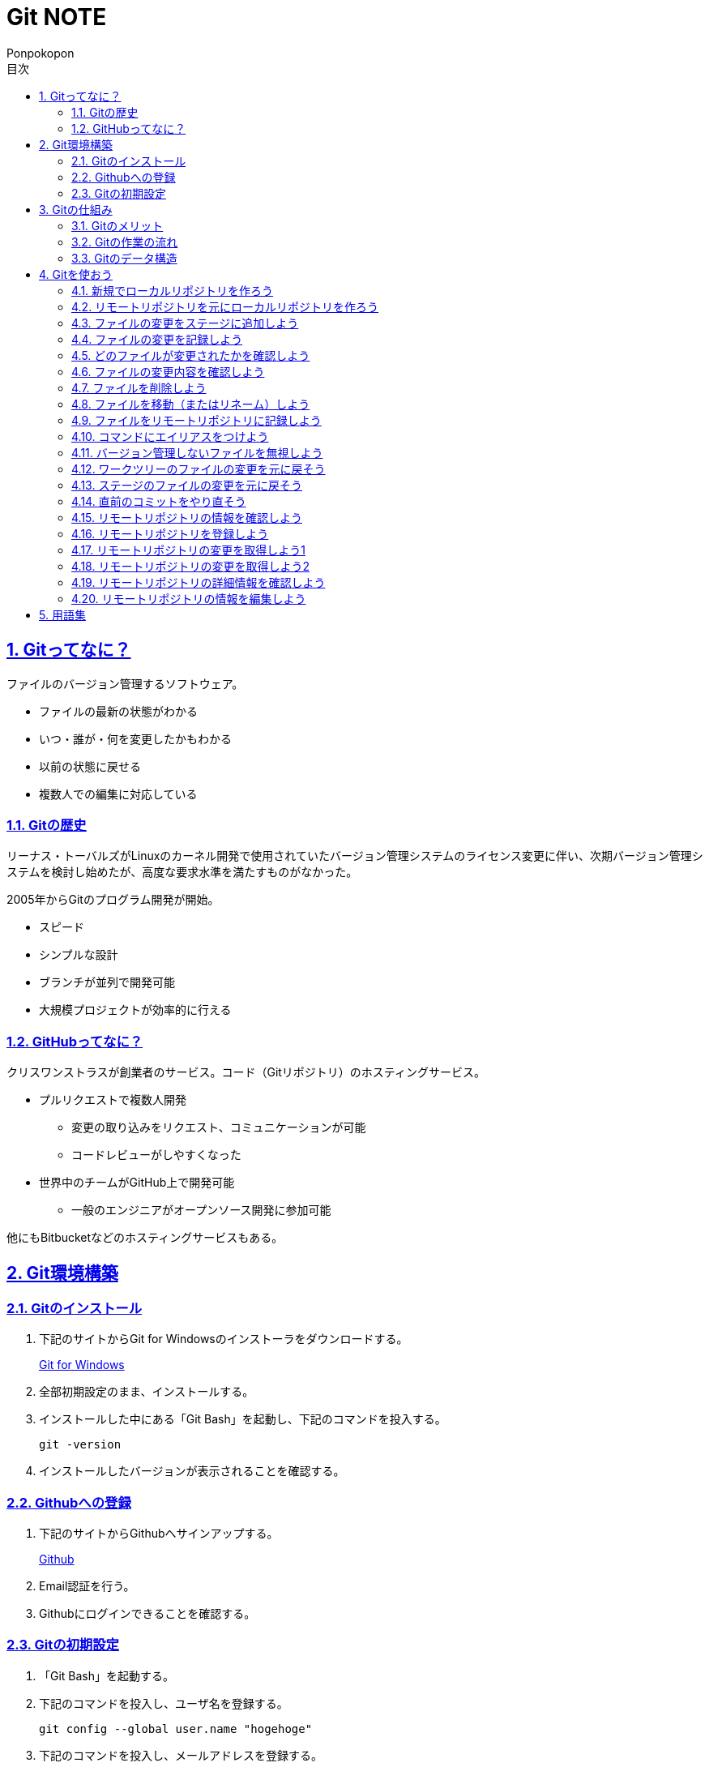 //プロパティ
:lang: ja 
:doctype: articles
:toc: left
:toclevels: 3
:toc-title: 目次
:sectnums:
:sectnumlevels: 4
:sectlinks:
:imagesdir: images
:icons: font
:source-highlighter: coderay
:example-caption: 例
:table-caption: 表
:figure-caption: 図
:docname: Git NOTE
:author: Ponpokopon

// 本文
= {docname}

== Gitってなに？
ファイルのバージョン管理するソフトウェア。

* ファイルの最新の状態がわかる
* いつ・誰が・何を変更したかもわかる
* 以前の状態に戻せる
* 複数人での編集に対応している

=== Gitの歴史
リーナス・トーバルズがLinuxのカーネル開発で使用されていたバージョン管理システムのライセンス変更に伴い、次期バージョン管理システムを検討し始めたが、高度な要求水準を満たすものがなかった。

2005年からGitのプログラム開発が開始。

* スピード
* シンプルな設計
* ブランチが並列で開発可能
* 大規模プロジェクトが効率的に行える

=== GitHubってなに？
クリスワンストラスが創業者のサービス。コード（Gitリポジトリ）のホスティングサービス。

* プルリクエストで複数人開発
** 変更の取り込みをリクエスト、コミュニケーションが可能
** コードレビューがしやすくなった
* 世界中のチームがGitHub上で開発可能
** 一般のエンジニアがオープンソース開発に参加可能

他にもBitbucketなどのホスティングサービスもある。

== Git環境構築

=== Gitのインストール

. 下記のサイトからGit for Windowsのインストーラをダウンロードする。
+
link:https://gitforwindows.org/[Git for Windows]

. 全部初期設定のまま、インストールする。

. インストールした中にある「Git Bash」を起動し、下記のコマンドを投入する。
+
[source,git]
----
git -version
----

. インストールしたバージョンが表示されることを確認する。


=== Githubへの登録

. 下記のサイトからGithubへサインアップする。
+
link:https://github.com/[Github]

. Email認証を行う。

. Githubにログインできることを確認する。

=== Gitの初期設定

. 「Git Bash」を起動する。

. 下記のコマンドを投入し、ユーザ名を登録する。
+
[source,git]
----
git config --global user.name "hogehoge"
----
. 下記のコマンドを投入し、メールアドレスを登録する。
+
[source,git]
----
git config --global user.email hoge@hoge.com
----

. 下記のコマンドを投入し、エディターを設定する。
+
[[app-listing]]
[source,git]
.Visual Studio Code
----
git config --global core.editor 'code --wait'
----
+
[[app-listing]]
[source,git]
.Atom
----
git config --global core.editor 'atom --wait'
----

. 下記のコマンドを投入し、設定を確認する。
+
[[app-listing]]
[source,git]
----
git config user.name // <1>
git config user.email // <2>
git config core.editor // <3>
git config --list //<4>
----
<1> ユーザ名表示
<2> メールアドレス表示
<3> エディター表示
<4> 全設定をリスト表示

[Tips]
====
ここで設定した設定は「C:\\Users\username\.gitconfig」に保存されている。
====

== Gitの仕組み

=== Gitのメリット

_Q.Gitのバージョン管理ではスナップショットで保存しているか？それとも差分で保存しているか？_

A.スナップショット

まるまるデータを保存していくため、ブランチを切ったり、マージしたりがしやすくなった。

コミットをたどることで以前の状態に辿りながら戻せる。

=== Gitの作業の流れ

. ワークツリー領域でファイルを作成
. 「git add」コマンドを実行
. ローカルリポジトリ領域にファイル内容を元にした圧縮ファイルを作成
. ステージ領域に圧縮ファイルとファイル名を関連付けるインデックスを作成
. 「git commit」コマンドを実行
. ローカルリポジトリ領域にステージ領域のインデックスを元にツリーを作成
. ローカルリポジトリ領域にツリーのプロパティ（親コミット、作成者、日付、コメント）を示すコミットを作成


=== Gitのデータ構造

* ローカルリポジトリに「圧縮ファイル」「ツリー」「コミット」ファイルを作成することでデータを保存している
* コミットが親コミットを持つことで変更履歴を辿る事ができる
* **Git**とは**「データを圧縮して、スナップショットとして保存、ツリーとコミットによって、時系列の依存関係を保存し、バージョン管理をしているアプリケーション」**

== Gitを使おう

=== 新規でローカルリポジトリを作ろう

. 「Git Bash」を起動する

. プロジェクトのディレクトリを作成し、直下に移動する
+
[[app-listing]]
[source,git]
----
mkdir [ディレクトリ名]
cd [ディレクトリ名]
----

. 下記のコマンドを投入し、ローカルリポジトリを作成する
+
[[app-listing]]
[source,git]
----
git init
----

=== リモートリポジトリを元にローカルリポジトリを作ろう

. リモートリポジトリのURLを入手する

. 「Git Bash」を起動する

. プロジェクトのディレクトリを作成したいディレクトリの直下に移動する
+
[[app-listing]]
[source,git]
----
cd [ディレクトリ名]
----

. 下記のコマンドを投入し、リモートリポジトリを複製する
+
[[app-listing]]
[source,git]
----
git clone [リモートリポジトリのURL]
----

=== ファイルの変更をステージに追加しよう

*_Q . なぜステージ領域を使いますか？_*

**A . リポジトリへ変更したい変更だけを選択するため。**

. 下記のコマンドを投入し、ファイルの変更をステージに追加する
+
[[app-listing]]
[source,git]
.変更範囲を指定
----
git add [ファイル名またはディレクトリ名]
----
+
[[app-listing]]
[source,git]
.全範囲を指定
----
git add .
----

=== ファイルの変更を記録しよう

. 下記のコマンドを投入し、ファイルの変更を記録する
+
[[app-listing]]
[source,git]
.optionなし
----
git commit
----

. エディターが立ち上がる

. エディターにコミットメッセージを記載し、保存する

. ターミナルを確認し、コミットメッセージ、コミットした内容が表示されていることを確認する

=== どのファイルが変更されたかを確認しよう

. 下記のコマンドを投入し、ファイルの変更を確認する
+
[[app-listing]]
[source,git]
----
git status
----

. ターミナルを確認し、ワークツリーとステージ、ステージとコミットの変更点を確認する

=== ファイルの変更内容を確認しよう

. 下記のコマンドを投入し、ファイルの変更を確認する
+
[[app-listing]]
[source,git]
.ワークツリーとステージ
----
git diff [ファイル名]
----
+
[[app-listing]]
[source,git]
.ステージとコミット
----
git diff --staged [ファイル名]
----

. ターミナルを確認し、ワークツリーとステージ、ステージとコミットの変更点を確認する

=== ファイルを削除しよう

. 下記のコマンドを投入し、ファイルを削除する
+
[[app-listing]]
[source,git]
.リポジトリとワークツリーから削除する
----
git rm [ファイル名]
git rm [ディレクトリ名]
----
+
[[app-listing]]
[source,git]
.リポジトリからのみ削除する
----
git rm --cached [ファイル名]
----

. 「ls」または「git status」で削除されていることを確認する

=== ファイルを移動（またはリネーム）しよう

. 下記のコマンドを投入し、ファイルを移動する
+
[[app-listing]]
[source,git]
----
git mv [旧ファイル名] [新ファイル名]
----
下記を順に実行するのと同じ。
+
[[app-listing]]
[source,git]
----
mv [旧ファイル名] [新ファイル名]
git rm [旧ファイル名]
git add [新ファイル名]
----

. 「ls」または「git status」で移動されていることを確認する

=== ファイルをリモートリポジトリに記録しよう

. リモートリポジトリを作成する
+
*Githubの場合*
+
.. Githubにログインする
.. 右上のプロフィールメニューから「Your Repository」をクリックする
.. 表示された画面の「Repository」タブをクリックする
.. btn:[NEW]をクリックする
.. リポジトリ名を入力し、btn:[Create Repository]をクリックする
.. リポジトリが作成されたことを確認する

. 下記のコマンドを投入し、リモートリポジトリを設定する
+
[[app-listing]]
[source,git]
----
git remote add [リモート名] [リモートリポジトリのアドレス]
----

. 下記のコマンドを投入し、ファイルをリモートリポジトリに記録する
+
[[app-listing]]
[source,git]
----
git push [リモート名] [ブランチ名]
----

. リモートリポジトリが更新されていることを確認する

=== コマンドにエイリアスをつけよう

. 下記のコマンドを投入し、エイリアスを設定する
+
[[app-listing]]
[source,git]
----
git config --global alias.[エイリアス名] [コマンド名]
----
+
[[app-listing]]
[source,git]
----
git config --global alias.ci commit
git config --global alias.st status
git config --global alias.br branch
git config --global alias.co checkout
----

=== バージョン管理しないファイルを無視しよう

*_Q . どんなファイルはバージョン管理しない？_*

**A . 機密情報やチーム開発に利用しないファイル** +
**.gitignoreファイルを利用する**

. 「.gitignore」ファイルを追加し、中身に無視したいファイル名やディレクトリ名を記載する

=== ワークツリーのファイルの変更を元に戻そう

. 下記のコマンドを投入し、ファイルをステージの状態に戻す
+
[[app-listing]]
[source,git]
.変更範囲を指定
----
git checkout -- [ファイル名またはディレクトリ名]
----
+
[[app-listing]]
[source,git]
.全範囲を指定
----
git checkout -- .
----

. ワークツリーの内容が戻っていることを確認する

=== ステージのファイルの変更を元に戻そう

. 下記のコマンドを投入し、ファイルをステージの状態に戻す
+
[[app-listing]]
[source,git]
.変更範囲を指定
----
git reset HEAD [ファイル名またはディレクトリ名]
----
+
[[app-listing]]
[source,git]
.全範囲を指定
----
git reset HEAD .
----

. ステージの内容が戻っていることを確認する

[NOTE]
====
このコマンドでワークツリーへは何も変化が起きないことに注意。
====

=== 直前のコミットをやり直そう

. 下記のコマンドを投入し、コミットをひとつ前の状態に戻す
+
[[app-listing]]
[source,git]
----
git commit --amend
----

. コミットの内容が戻っていることを確認する

[WARNING]
====
このコマンドはリモートリポジトリにプッシュしたコミットは修正しないこと。プッシュした内容を修正したい場合は、追加で過去のコミットは取り消さず、修正したものを改めてコミットをする。
====

=== リモートリポジトリの情報を確認しよう

. 下記のコマンドを投入し、リモートリポジトリの情報を確認する
+
[[app-listing]]
[source,git]
.リモート名表示
----
git remote
----
+
[[app-listing]]
[source,git]
.リモート名とURLを表示
----
git remote -v
----

. リモートリポジトリの内容を確認する

=== リモートリポジトリを登録しよう

. 下記のコマンドを投入し、コミットをひとつ前の状態に戻す
+
[[app-listing]]
[source,git]
.リモート名表示
----
git remote add <リモート名> <リモートURL>
----

=== リモートリポジトリの変更を取得しよう1

. 下記のコマンドを投入し、コミットをひとつ前の状態に戻す
+
[[app-listing]]
[source,git]
.リモート名表示
----
git fetch <リモート名>
----

. 下記のコマンドを投入し、コミットをひとつ前の状態に戻す
+
[[app-listing]]
[source,git]
.リモート名表示
----
git merge <リモート名>/<ブランチ名>
----

. マージメッセージ

=== リモートリポジトリの変更を取得しよう2

. 下記のコマンドを投入し、コミットをひとつ前の状態に戻す
+
[[app-listing]]
[source,git]
.リモート名表示
----
git pull <リモート名> <ブランチ名>
----

. マージメッセージ

[WARNING]
====
pullは現在のブランチにmergeする。 +
自分のカレントブランチを意識しないと意図しないマージをしてしまうので、注意。
====

=== リモートリポジトリの詳細情報を確認しよう

. 下記のコマンドを投入し、コミットをひとつ前の状態に戻す
+
[[app-listing]]
[source,git]
.リモート名表示
----
git remote show <リモート名>
----

. マージメッセージ


=== リモートリポジトリの情報を編集しよう

. 下記のコマンドを投入し、コミットをひとつ前の状態に戻す
+
[[app-listing]]
[source,git]
----
git remote rename <旧リモート名>　<新リモート名>
----
+
[[app-listing]]
[source,git]
----
git remote rm <リモート名>
----

. マージメッセージ

== 用語集

IT一般::
  
Git特有::
  用語:::
    * *ワークツリー* +
    
    * *ステージ* +

    * *ローカルリポジトリ* +

    * *リモートリポジトリ* +

    * *Git Object* +
    「.git/objects」配下に保存されるgitデータ
    ** *Blob Object* +
    ファイルをハッシュ関数で40文字の英数字に変換したもの
    ** *Tree Object* +
    Blob ObjectまたはTree Objectとファイル名を紐付けたもの +
    ディレクトリ階層がある場合、子ディレクトリのTree Objectは親ディレクトリのTree Object内に含まれる
    ** *Commit Object* +
    コミットした時点でのファイルとその構成、状態を示したもの +
    最上位のTree Object、親Commit Object、変更者情報、変更コメントが記載される

  コマンド:::
    * *git config* +
    aaaaaa
    * *git add* +
    aaaaaa
    * *git commit* +
     